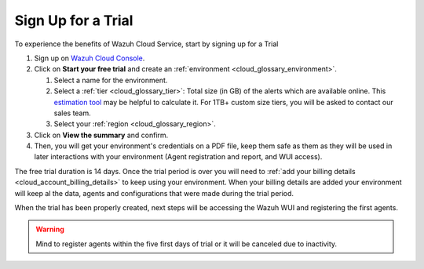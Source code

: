 .. Copyright (C) 2020 Wazuh, Inc.

.. _cloud_getting_started_sign_up:

Sign Up for a Trial
===================

.. meta::
  :description: Learn about signing up for a trial. 

To experience the benefits of Wazuh Cloud Service, start by signing up for a Trial

1. Sign up on `Wazuh Cloud Console <https://console.cloud.wazuh.com/>`_.

2. Click on  **Start your free trial** and create an :ref:`environment <cloud_glossary_environment>`.

   1. Select a name for the environment.

   2. Select a :ref:`tier <cloud_glossary_tier>`: Total size (in GB) of the alerts which are available online. This `estimation tool <https://wazuh.com/cloud/#pricing>`_ may be helpful to calculate it. For 1TB+ custom size tiers, you will be asked to contact our sales team.

   3.  Select your :ref:`region <cloud_glossary_region>`.

3. Click on **View the summary** and confirm.

4. Then, you will get your environment's credentials on a PDF file, keep them safe as them as they will be used in later interactions with your environment (Agent registration and report, and WUI access).

The free trial duration is 14 days. Once the trial period is over you will need to  :ref:`add your billing details <cloud_account_billing_details>` to keep using your environment. When your billing details are added your environment will keep al the data, agents and configurations that were made during the trial period.

When the trial has been properly created, next steps will be accessing the Wazuh WUI and registering the first agents.

.. warning:: Mind to register agents within the five first days of trial or it will be canceled due to inactivity.
